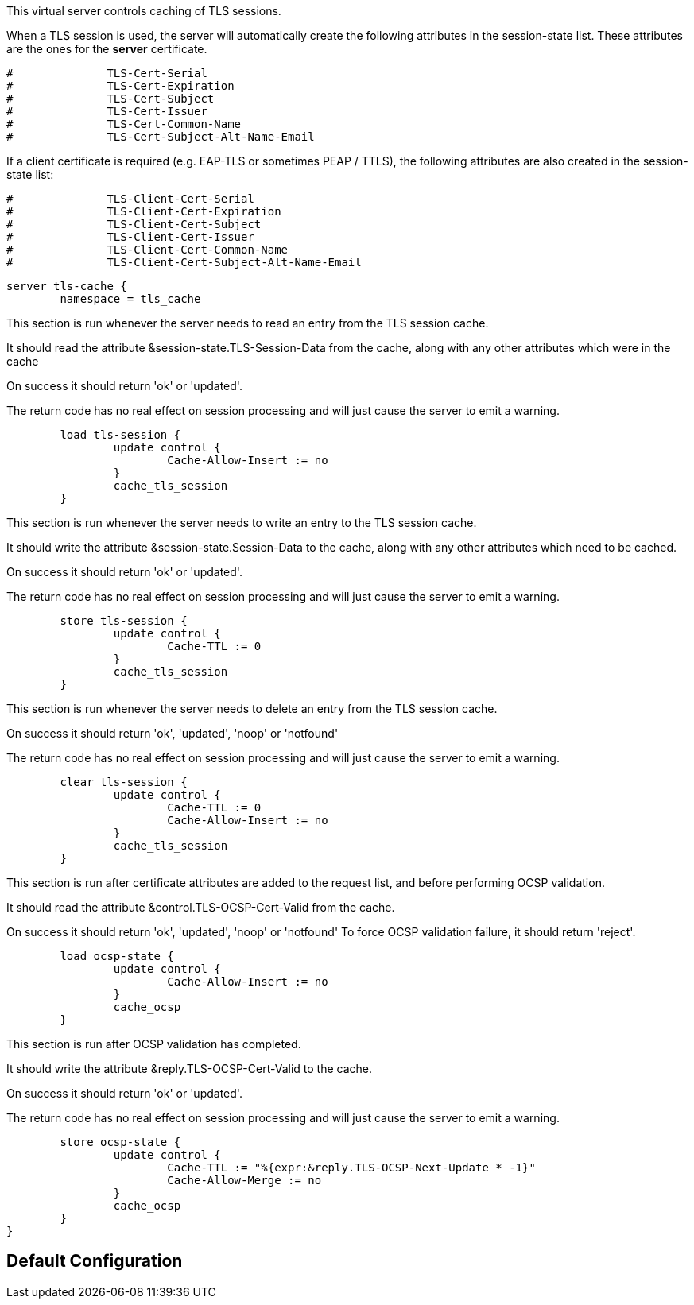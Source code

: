 
This virtual server controls caching of TLS sessions.

When a TLS session is used, the server will automatically create
the following attributes in the session-state list.  These attributes
are the ones for the *server* certificate.

```
#	       TLS-Cert-Serial
#	       TLS-Cert-Expiration
#	       TLS-Cert-Subject
#	       TLS-Cert-Issuer
#	       TLS-Cert-Common-Name
#	       TLS-Cert-Subject-Alt-Name-Email
```

If a client certificate is required (e.g. EAP-TLS or sometimes PEAP / TTLS),
the following attributes are also created in the session-state list:

```
#	       TLS-Client-Cert-Serial
#	       TLS-Client-Cert-Expiration
#	       TLS-Client-Cert-Subject
#	       TLS-Client-Cert-Issuer
#	       TLS-Client-Cert-Common-Name
#	       TLS-Client-Cert-Subject-Alt-Name-Email
```



```
server tls-cache {
	namespace = tls_cache

```

This section is run whenever the server needs to read an
entry from the TLS session cache.

It should read the attribute &session-state.TLS-Session-Data
from the cache, along with any other attributes which
were in the cache

On success it should return 'ok' or 'updated'.

The return code has no real effect on session processing
and will just cause the server to emit a warning.

```
	load tls-session {
		update control {
			Cache-Allow-Insert := no
		}
		cache_tls_session
	}

```

This section is run whenever the server needs to write an
entry to the TLS session cache.

It should write the attribute &session-state.Session-Data
to the cache, along with any other attributes which
need to be cached.

On success it should return 'ok' or 'updated'.

The return code has no real effect on session processing
and will just cause the server to emit a warning.

```
	store tls-session {
		update control {
			Cache-TTL := 0
		}
		cache_tls_session
	}

```

This section is run whenever the server needs to delete an
entry from the TLS session cache.

On success it should return 'ok', 'updated', 'noop' or 'notfound'

The return code has no real effect on session processing
and will just cause the server to emit a warning.

```
	clear tls-session {
		update control {
			Cache-TTL := 0
			Cache-Allow-Insert := no
		}
		cache_tls_session
	}

```

This section is run after certificate attributes are added
to the request list, and before performing OCSP validation.

It should read the attribute &control.TLS-OCSP-Cert-Valid
from the cache.

On success it should return 'ok', 'updated', 'noop' or 'notfound'
To force OCSP validation failure, it should return 'reject'.

```
	load ocsp-state {
		update control {
			Cache-Allow-Insert := no
		}
		cache_ocsp
	}

```

This section is run after OCSP validation has completed.

It should write the attribute &reply.TLS-OCSP-Cert-Valid
to the cache.

On success it should return 'ok' or 'updated'.

The return code has no real effect on session processing
and will just cause the server to emit a warning.

```
	store ocsp-state {
		update control {
			Cache-TTL := "%{expr:&reply.TLS-OCSP-Next-Update * -1}"
			Cache-Allow-Merge := no
		}
		cache_ocsp
	}
}
```

== Default Configuration

```
```
